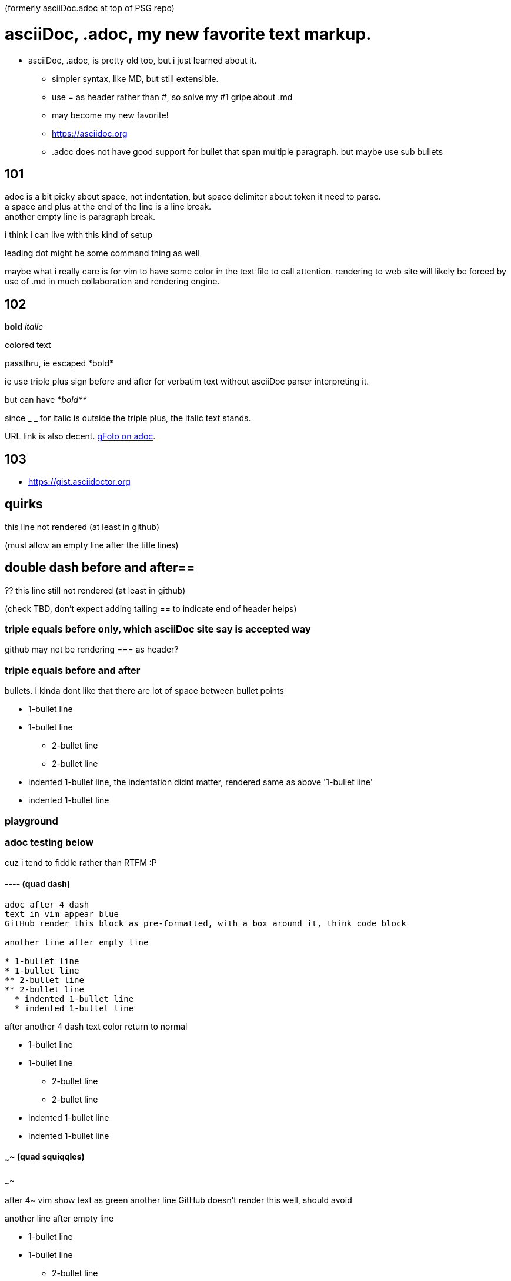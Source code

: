 (formerly asciiDoc.adoc at top of PSG repo)

= asciiDoc, .adoc, my new favorite text markup.

* asciiDoc, .adoc, is pretty old too, but i just learned about it.
** simpler syntax, like MD, but still extensible.
** use = as header rather than #, so solve my #1 gripe about .md
** may become my new favorite!
** https://asciidoc.org
** .adoc  does not have good support for bullet that span multiple paragraph.  but maybe use sub bullets


== 101

adoc is a bit picky about space, not indentation, but space delimiter about token it need to parse. +
a space and plus at the end of the line is a line break. +
another empty line is paragraph break.  

i think i can live with this kind of setup

leading dot might be some command thing as well

maybe what i really care is for vim to have some color in the text file to call attention.
rendering to web site will likely be forced by use of .md  in much collaboration and rendering engine.


== 102

*bold*
_italic_

[red]#colored text#

passthru, ie escaped
+++*bold*+++

ie use triple plus sign before and after for verbatim text without asciiDoc parser interpreting it.

but can have
_+++*bold**+++_ 

since _ _ for italic is outside the triple plus, the italic text stands.

URL link is also decent.  https://photos.app.goo.gl/cAngzDKubfNcsBLu7[gFoto on adoc].



== 103

* https://gist.asciidoctor.org


== quirks 
this line not rendered (at least in github)

(must allow an empty line after the title lines)

== double dash before and after==
?? this line still not rendered (at least in github)

(check TBD, don't expect adding tailing == to indicate end of header helps)


=== triple equals before only, which asciiDoc site say is accepted way

github may not be rendering === as header?

=== triple equals before and after ===


bullets.  i kinda dont like that there are lot of space between bullet points 

* 1-bullet line
* 1-bullet line
** 2-bullet line
** 2-bullet line
  * indented 1-bullet line, the indentation didnt matter, rendered same as above '1-bullet line'
  * indented 1-bullet line



=== playground


=== adoc testing below

cuz i tend to fiddle rather than RTFM :P

==== ----  (quad dash)

----

adoc after 4 dash
text in vim appear blue
GitHub render this block as pre-formatted, with a box around it, think code block

another line after empty line

* 1-bullet line
* 1-bullet line
** 2-bullet line
** 2-bullet line
  * indented 1-bullet line
  * indented 1-bullet line

----

after another 4 dash text color return to normal

* 1-bullet line
* 1-bullet line
** 2-bullet line
** 2-bullet line
  * indented 1-bullet line
  * indented 1-bullet line



==== ~~~~  (quad squiqqles)

~~~~

after 4~ vim show text as green
another line
GitHub doesn't render this well, should avoid

another line after empty line

* 1-bullet line
* 1-bullet line
** 2-bullet line
** 2-bullet line
  * indented 1-bullet line
  * indented 1-bullet line


~~~~

after another 4~, exit the block

GitHub still continue to render this as same as above, like it didn't exit the block.

* 1-bullet line
* 1-bullet line
** 2-bullet line
** 2-bullet line
  * indented 1-bullet line
  * indented 1-bullet line


probably easier if use VScode and use their preview
or have a git repo for markup.... think have one... create series of dirs and files there to see how github render, 
esp cuz "github flavored markdown".



==== //// 

////

here is a block in quad slash
vim show diff color, well, same color as quad -
likely just quoted block
i might hijack this as highlighter

////

text after the quad dash block



==== below end of the quad symbol test...

back to normal text

